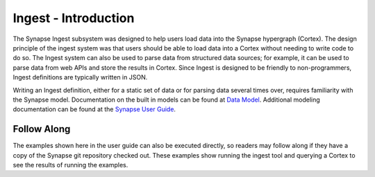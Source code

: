 Ingest - Introduction
====================

The Synapse Ingest subsystem was designed to help users load data into the Synapse hypergraph (Cortex). The
design principle of the ingest system was that users should be able to load data into a Cortex without needing
to write code to do so. The Ingest system can also be used to parse data from structured data sources; for
example, it can be used to parse data from web APIs and store the results in Cortex. Since Ingest is designed to be
friendly to non-programmers, Ingest definitions are typically written in JSON.

Writing an Ingest definition, either for a static set of data or for parsing data several times over, requires
familiarity with the Synapse model. Documentation on the built in models can be found at `Data Model`_.
Additional modeling documentation can be found at the `Synapse User Guide`_.

Follow Along
************

The examples shown here in the user guide can also be executed directly, so readers may follow along if they have a copy
of the Synapse git repository checked out. These examples show running the ingest tool and querying a Cortex to see
the results of running the examples.

.. _`Synapse User Guide`: ../userguide_section0.html
.. _`Data Model`: ../datamodel.html
